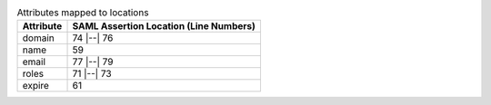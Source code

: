 
.. table:: Attributes mapped to locations

   +-----------+----------------------------------------+
   | Attribute | SAML Assertion Location (Line Numbers) |
   +===========+========================================+
   | domain    | 74 |--| 76                             |
   +-----------+----------------------------------------+
   | name      | 59                                     |
   +-----------+----------------------------------------+
   | email     | 77 |--| 79                             |
   +-----------+----------------------------------------+
   | roles     | 71 |--| 73                             |
   +-----------+----------------------------------------+
   | expire    | 61                                     |
   +-----------+----------------------------------------+
